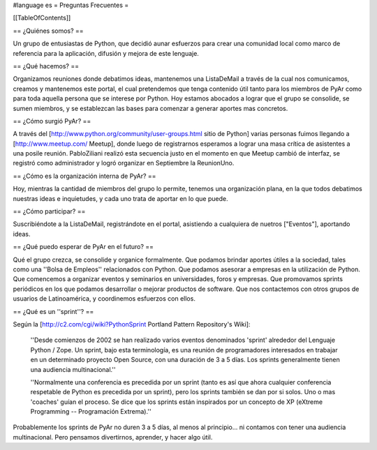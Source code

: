 #language es
= Preguntas Frecuentes =

[[TableOfContents]]

== ¿Quiénes somos? ==

Un grupo de entusiastas de Python, que decidió aunar esfuerzos
para crear una comunidad local como marco de referencia para la
aplicación, difusión y mejora de este lenguaje.

== ¿Qué hacemos? ==

Organizamos reuniones donde debatimos ideas, mantenemos una ListaDeMail a través de la cual nos
comunicamos, creamos y mantenemos este portal,
el cual pretendemos que tenga contenido útil tanto para los miembros
de PyAr como para toda aquella persona que se interese por Python.
Hoy estamos abocados a lograr que el grupo se consolide, se sumen
miembros, y se establezcan las bases para comenzar a generar
aportes mas concretos.

== ¿Cómo surgió PyAr? ==

A través del [http://www.python.org/community/user-groups.html sitio de Python] 
varias personas fuimos llegando a [http://www.meetup.com/ Meetup], donde luego de
registrarnos esperamos a lograr una masa crítica de asistentes a una posile reunión.
PabloZiliani realizó esta secuencia justo en
el momento en que Meetup cambió de interfaz, se registró como administrador y logró
organizar en Septiembre la ReunionUno.

== ¿Cómo es la organización interna de PyAr? ==

Hoy, mientras la cantidad de miembros del grupo lo permite,
tenemos una organización plana, en la que todos debatimos nuestras
ideas e inquietudes, y cada uno trata de aportar en lo que 
puede. 

== ¿Cómo participar? ==

Suscribiéndote a la ListaDeMail, registrándote en el portal, asistiendo a cualquiera de nuetros
["Eventos"], aportando ideas.

== ¿Qué puedo esperar de PyAr en el futuro? ==

Qué el grupo crezca, se consolide y organice formalmente. Que
podamos brindar aportes útiles a la sociedad, tales como una
''Bolsa de Empleos'' relacionados con Python. Que podamos asesorar
a empresas en la utilización de Python. Que comencemos a
organizar eventos y seminarios en universidades, foros y
empresas. Que promovamos sprints periódicos en los que podamos
desarrollar o mejorar productos de software. Que nos contactemos
con otros grupos de usuarios de Latinoamérica, y coordinemos
esfuerzos con ellos.

== ¿Qué es un ''sprint''? ==

Según la [http://c2.com/cgi/wiki?PythonSprint Portland Pattern Repository's Wiki]:

  ''Desde comienzos de 2002 se han realizado varios eventos
  denominados 'sprint' alrededor del Lenguaje Python / Zope.
  Un sprint, bajo esta terminología, es una reunión de
  programadores interesados en trabajar en un determinado
  proyecto Open Source, con una duración de 3 a 5 días.
  Los sprints generalmente tienen una audiencia multinacional.''

  ''Normalmente una conferencia es precedida por un sprint
  (tanto es así que ahora cualquier conferencia respetable de
  Python es precedida por un sprint), pero los sprints también
  se dan por si solos. Uno o mas 'coaches' guían el proceso.
  Se dice que los sprints están inspirados por un concepto de
  XP (eXtreme Programming -- Programación Extrema).''

Probablemente los sprints de PyAr no duren 3 a 5 días, al menos al principio... ni contamos con tener una audiencia multinacional. Pero pensamos divertirnos, aprender, y hacer algo útil.
